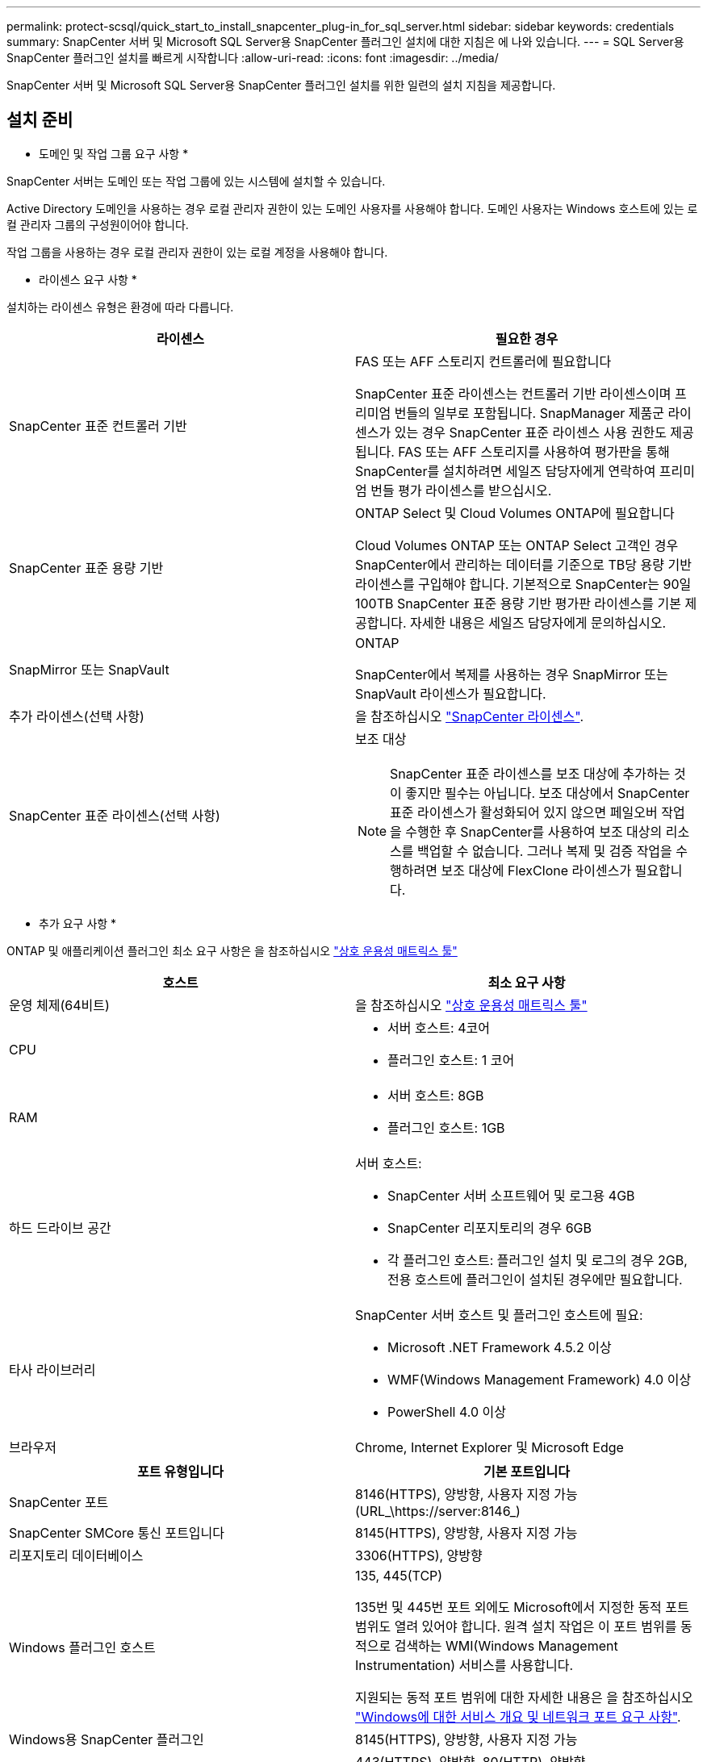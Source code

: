 ---
permalink: protect-scsql/quick_start_to_install_snapcenter_plug-in_for_sql_server.html 
sidebar: sidebar 
keywords: credentials 
summary: SnapCenter 서버 및 Microsoft SQL Server용 SnapCenter 플러그인 설치에 대한 지침은 에 나와 있습니다. 
---
= SQL Server용 SnapCenter 플러그인 설치를 빠르게 시작합니다
:allow-uri-read: 
:icons: font
:imagesdir: ../media/


[role="lead"]
SnapCenter 서버 및 Microsoft SQL Server용 SnapCenter 플러그인 설치를 위한 일련의 설치 지침을 제공합니다.



== 설치 준비

* 도메인 및 작업 그룹 요구 사항 *

SnapCenter 서버는 도메인 또는 작업 그룹에 있는 시스템에 설치할 수 있습니다.

Active Directory 도메인을 사용하는 경우 로컬 관리자 권한이 있는 도메인 사용자를 사용해야 합니다. 도메인 사용자는 Windows 호스트에 있는 로컬 관리자 그룹의 구성원이어야 합니다.

작업 그룹을 사용하는 경우 로컬 관리자 권한이 있는 로컬 계정을 사용해야 합니다.

* 라이센스 요구 사항 *

설치하는 라이센스 유형은 환경에 따라 다릅니다.

|===
| 라이센스 | 필요한 경우 


 a| 
SnapCenter 표준 컨트롤러 기반
 a| 
FAS 또는 AFF 스토리지 컨트롤러에 필요합니다

SnapCenter 표준 라이센스는 컨트롤러 기반 라이센스이며 프리미엄 번들의 일부로 포함됩니다. SnapManager 제품군 라이센스가 있는 경우 SnapCenter 표준 라이센스 사용 권한도 제공됩니다. FAS 또는 AFF 스토리지를 사용하여 평가판을 통해 SnapCenter를 설치하려면 세일즈 담당자에게 연락하여 프리미엄 번들 평가 라이센스를 받으십시오.



 a| 
SnapCenter 표준 용량 기반
 a| 
ONTAP Select 및 Cloud Volumes ONTAP에 필요합니다

Cloud Volumes ONTAP 또는 ONTAP Select 고객인 경우 SnapCenter에서 관리하는 데이터를 기준으로 TB당 용량 기반 라이센스를 구입해야 합니다. 기본적으로 SnapCenter는 90일 100TB SnapCenter 표준 용량 기반 평가판 라이센스를 기본 제공합니다. 자세한 내용은 세일즈 담당자에게 문의하십시오.



 a| 
SnapMirror 또는 SnapVault
 a| 
ONTAP

SnapCenter에서 복제를 사용하는 경우 SnapMirror 또는 SnapVault 라이센스가 필요합니다.



 a| 
추가 라이센스(선택 사항)
 a| 
을 참조하십시오 link:../install/concept_snapcenter_licenses.html["SnapCenter 라이센스"^].



 a| 
SnapCenter 표준 라이센스(선택 사항)
 a| 
보조 대상


NOTE: SnapCenter 표준 라이센스를 보조 대상에 추가하는 것이 좋지만 필수는 아닙니다. 보조 대상에서 SnapCenter 표준 라이센스가 활성화되어 있지 않으면 페일오버 작업을 수행한 후 SnapCenter를 사용하여 보조 대상의 리소스를 백업할 수 없습니다. 그러나 복제 및 검증 작업을 수행하려면 보조 대상에 FlexClone 라이센스가 필요합니다.

|===
* 추가 요구 사항 *

ONTAP 및 애플리케이션 플러그인 최소 요구 사항은 을 참조하십시오 https://imt.netapp.com/matrix/imt.jsp?components=103047;&solution=1257&isHWU&src=IMT["상호 운용성 매트릭스 툴"^]

|===
| 호스트 | 최소 요구 사항 


 a| 
운영 체제(64비트)
 a| 
을 참조하십시오 https://imt.netapp.com/matrix/imt.jsp?components=103047;&solution=1257&isHWU&src=IMT["상호 운용성 매트릭스 툴"^]



 a| 
CPU
 a| 
* 서버 호스트: 4코어
* 플러그인 호스트: 1 코어




 a| 
RAM
 a| 
* 서버 호스트: 8GB
* 플러그인 호스트: 1GB




 a| 
하드 드라이브 공간
 a| 
서버 호스트:

* SnapCenter 서버 소프트웨어 및 로그용 4GB
* SnapCenter 리포지토리의 경우 6GB
* 각 플러그인 호스트: 플러그인 설치 및 로그의 경우 2GB, 전용 호스트에 플러그인이 설치된 경우에만 필요합니다.




 a| 
타사 라이브러리
 a| 
SnapCenter 서버 호스트 및 플러그인 호스트에 필요:

* Microsoft .NET Framework 4.5.2 이상
* WMF(Windows Management Framework) 4.0 이상
* PowerShell 4.0 이상




 a| 
브라우저
 a| 
Chrome, Internet Explorer 및 Microsoft Edge

|===
|===
| 포트 유형입니다 | 기본 포트입니다 


 a| 
SnapCenter 포트
 a| 
8146(HTTPS), 양방향, 사용자 지정 가능(URL_\https://server:8146_)



 a| 
SnapCenter SMCore 통신 포트입니다
 a| 
8145(HTTPS), 양방향, 사용자 지정 가능



 a| 
리포지토리 데이터베이스
 a| 
3306(HTTPS), 양방향



 a| 
Windows 플러그인 호스트
 a| 
135, 445(TCP)

135번 및 445번 포트 외에도 Microsoft에서 지정한 동적 포트 범위도 열려 있어야 합니다. 원격 설치 작업은 이 포트 범위를 동적으로 검색하는 WMI(Windows Management Instrumentation) 서비스를 사용합니다.

지원되는 동적 포트 범위에 대한 자세한 내용은 을 참조하십시오 https://docs.microsoft.com/en-US/troubleshoot/windows-server/networking/service-overview-and-network-port-requirements["Windows에 대한 서비스 개요 및 네트워크 포트 요구 사항"^].



 a| 
Windows용 SnapCenter 플러그인
 a| 
8145(HTTPS), 양방향, 사용자 지정 가능



 a| 
ONTAP 클러스터 또는 SVM 통신 포트
 a| 
443(HTTPS), 양방향, 80(HTTP), 양방향

이 포트는 SnapCenter 서버 호스트, 플러그인 호스트, SVM 또는 ONTAP 클러스터 간의 통신에 사용됩니다.

|===
* Microsoft SQL Server용 SnapCenter 플러그인 요구 사항 *

원격 호스트에 대한 로컬 로그인 권한이 있는 로컬 관리자 권한이 있는 사용자가 있어야 합니다. 클러스터 노드를 관리하는 경우 클러스터의 모든 노드에 대한 관리 권한이 있는 사용자가 필요합니다.

SQL Server에 대한 sysadmin 권한이 있는 사용자가 있어야 합니다. 플러그인은 Microsoft VDI 프레임워크를 사용하므로 sysadmin 액세스가 필요합니다.

Microsoft SQL Server용 SnapManager를 사용하고 있고 SnapManager for Microsoft SQL Server에서 SnapCenter로 데이터를 가져오려면 를 참조하십시오 link:../protect-scsql/concept_import_archived_backups_from_snapmanager_for_sql_to_snapcenter.html["보관된 백업을 가져옵니다"^]



== SnapCenter 서버를 설치합니다

* SnapCenter 서버 * 를 다운로드하고 설치합니다

* 단계 *

. 에서 SnapCenter 서버 설치 패키지를 다운로드합니다 https://mysupport.netapp.com/site/products/all/details/snapcenter/downloads-tab["NetApp Support 사이트"^] 그런 다음 exe를 두 번 클릭합니다.
+
설치를 시작한 후 모든 사전 점검을 수행하고 최소 요구사항을 충족하지 못할 경우 적절한 오류 또는 경고 메시지가 표시됩니다. 경고 메시지를 무시하고 설치를 진행할 수 있지만 오류를 수정해야 합니다.

. SnapCenter 서버 설치에 필요한 미리 채워진 값을 검토하고 필요한 경우 수정합니다.
+
MySQL Server 리포지토리 데이터베이스의 암호를 지정할 필요가 없습니다. SnapCenter 서버 설치 중에 암호는 자동으로 생성됩니다.

+

NOTE: 특수 문자 "%"는 설치를 위한 사용자 지정 경로에서 지원되지 않습니다. 경로에 "%"를 포함하면 설치가 실패합니다.

. 지금 설치 * 를 클릭합니다.


* SnapCenter에 로그인합니다 *

* 단계 *

. 호스트 바탕 화면의 바로 가기나 설치 시 제공된 URL(_\https://server:8146_ SnapCenter 서버가 설치된 기본 포트 8146의 경우 _\ )에서 SnapCenter를 시작합니다.
. 자격 증명을 입력합니다.
+
기본 제공 도메인 관리자 사용자 이름 형식의 경우, _NetBIOS\<사용자 이름>_ 또는 _<사용자 이름>@<도메인>_ 또는 _<도메인 FQDN>\<사용자 이름>_을 사용합니다.

+
기본 제공 로컬 관리자 사용자 이름 형식의 경우 _<사용자 이름>_을(를) 사용합니다.

. 로그인 * 을 클릭합니다.


* SnapCenter 표준 컨트롤러 기반 라이센스 추가 *

* 단계 *

. ONTAP 명령줄을 사용하여 컨트롤러에 로그인하고 다음을 입력합니다.
+
'System license add-license-code <license_key>'

. 라이센스를 확인합니다.
+
'라이선스 쇼'



* SnapCenter 용량 기반 라이센스 추가 *

* 단계 *

. SnapCenter GUI 왼쪽 창에서 * 설정 > 소프트웨어 * 를 클릭한 다음 라이센스 섹션에서 * + * 를 클릭합니다.
. 라이선스를 얻는 두 가지 방법 중 하나를 선택합니다.
+
** 라이센스를 가져오려면 NetApp Support 사이트 로그인 자격 증명을 입력하십시오.
** NetApp 라이센스 파일의 위치로 이동하여 * Open * 을 클릭합니다.


. 마법사의 알림 페이지에서 기본 용량 임계값인 90%를 사용합니다.
. 마침 * 을 클릭합니다.


* 스토리지 시스템 접속 설정 *

* 단계 *

. 왼쪽 창에서 * 스토리지 시스템 > 새로 만들기 * 를 클릭합니다.
. 스토리지 시스템 추가 페이지에서 다음을 수행합니다.
+
.. 스토리지 시스템의 이름 또는 IP 주소를 입력합니다.
.. 스토리지 시스템을 액세스하는 데 사용되는 자격 증명을 입력합니다.
.. 확인란을 선택하여 EMS(이벤트 관리 시스템) 및 AutoSupport를 활성화합니다.


. 플랫폼, 프로토콜, 포트 및 시간 초과에 할당된 기본값을 수정하려면 * 추가 옵션 * 을 클릭합니다.
. 제출 * 을 클릭합니다.




== Microsoft SQL Server용 플러그인을 설치합니다

* 자격 증명으로 실행 을 설정하고 Microsoft SQL Server*용 플러그인을 설치합니다

* 단계 *

. 왼쪽 창에서 * 설정 > 자격 증명 > 새로 만들기 * 를 클릭합니다.
. 자격 증명을 입력합니다.
+
기본 제공 도메인 관리자 사용자 이름 형식의 경우, _NetBIOS\<사용자 이름>_ 또는 _<사용자 이름>@<도메인>_ 또는 _<도메인 FQDN>\<사용자 이름>_을 사용합니다.

+
기본 제공 로컬 관리자 사용자 이름 형식의 경우 _<사용자 이름>_을(를) 사용합니다.



* 호스트를 추가하고 Microsoft SQL Server*용 플러그인을 설치합니다

* 단계 *

. SnapCenter GUI 왼쪽 창에서 * 호스트 > 관리 호스트 > 추가 * 를 클릭합니다.
. 마법사의 호스트 페이지에서 다음을 수행합니다.
+
.. 호스트 유형: Windows 호스트 유형을 선택합니다.
.. 호스트 이름: SQL 호스트를 사용하거나 전용 Windows 호스트의 FQDN을 지정합니다.
.. 자격 증명: 생성한 호스트의 유효한 자격 증명 이름을 선택하거나 새 자격 증명을 생성합니다.


. 설치할 플러그인 선택 섹션에서 * Microsoft SQL Server * 를 선택합니다.
. 다음 세부 정보를 지정하려면 * 추가 옵션 * 을 클릭합니다.
+
.. 포트: 기본 포트 번호를 유지하거나 포트 번호를 지정합니다.
.. 설치 경로: 기본 경로는 _C:\Program Files\NetApp\SnapCenter_입니다. 선택적으로 경로를 사용자 지정할 수 있습니다.
.. 클러스터에 모든 호스트 추가: WSFC에서 SQL을 사용하는 경우 이 확인란을 선택합니다.
.. 사전 설치 검사 건너뛰기: 플러그인을 수동으로 이미 설치했거나 호스트가 플러그인 설치 요구 사항을 충족하는지 확인하지 않으려면 이 확인란을 선택합니다.


. 제출 * 을 클릭합니다.

